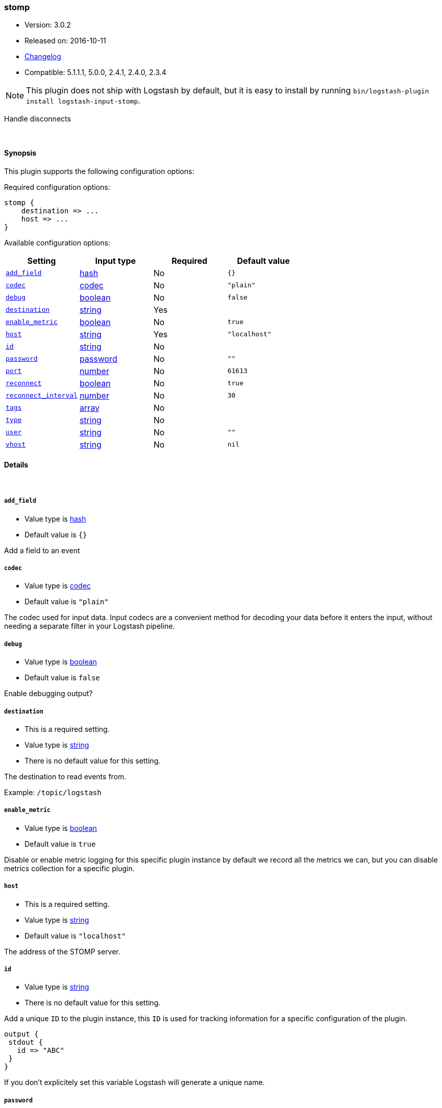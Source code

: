 [[plugins-inputs-stomp]]
=== stomp

* Version: 3.0.2
* Released on: 2016-10-11
* https://github.com/logstash-plugins/logstash-input-stomp/blob/master/CHANGELOG.md#302[Changelog]
* Compatible: 5.1.1.1, 5.0.0, 2.4.1, 2.4.0, 2.3.4


NOTE: This plugin does not ship with Logstash by default, but it is easy to install by running `bin/logstash-plugin install logstash-input-stomp`.


Handle disconnects

&nbsp;

==== Synopsis

This plugin supports the following configuration options:

Required configuration options:

[source,json]
--------------------------
stomp {
    destination => ...
    host => ...
}
--------------------------



Available configuration options:

[cols="<,<,<,<m",options="header",]
|=======================================================================
|Setting |Input type|Required|Default value
| <<plugins-inputs-stomp-add_field>> |<<hash,hash>>|No|`{}`
| <<plugins-inputs-stomp-codec>> |<<codec,codec>>|No|`"plain"`
| <<plugins-inputs-stomp-debug>> |<<boolean,boolean>>|No|`false`
| <<plugins-inputs-stomp-destination>> |<<string,string>>|Yes|
| <<plugins-inputs-stomp-enable_metric>> |<<boolean,boolean>>|No|`true`
| <<plugins-inputs-stomp-host>> |<<string,string>>|Yes|`"localhost"`
| <<plugins-inputs-stomp-id>> |<<string,string>>|No|
| <<plugins-inputs-stomp-password>> |<<password,password>>|No|`""`
| <<plugins-inputs-stomp-port>> |<<number,number>>|No|`61613`
| <<plugins-inputs-stomp-reconnect>> |<<boolean,boolean>>|No|`true`
| <<plugins-inputs-stomp-reconnect_interval>> |<<number,number>>|No|`30`
| <<plugins-inputs-stomp-tags>> |<<array,array>>|No|
| <<plugins-inputs-stomp-type>> |<<string,string>>|No|
| <<plugins-inputs-stomp-user>> |<<string,string>>|No|`""`
| <<plugins-inputs-stomp-vhost>> |<<string,string>>|No|`nil`
|=======================================================================


==== Details

&nbsp;

[[plugins-inputs-stomp-add_field]]
===== `add_field` 

  * Value type is <<hash,hash>>
  * Default value is `{}`

Add a field to an event

[[plugins-inputs-stomp-codec]]
===== `codec` 

  * Value type is <<codec,codec>>
  * Default value is `"plain"`

The codec used for input data. Input codecs are a convenient method for decoding your data before it enters the input, without needing a separate filter in your Logstash pipeline.

[[plugins-inputs-stomp-debug]]
===== `debug` 

  * Value type is <<boolean,boolean>>
  * Default value is `false`

Enable debugging output?

[[plugins-inputs-stomp-destination]]
===== `destination` 

  * This is a required setting.
  * Value type is <<string,string>>
  * There is no default value for this setting.

The destination to read events from.

Example: `/topic/logstash`

[[plugins-inputs-stomp-enable_metric]]
===== `enable_metric` 

  * Value type is <<boolean,boolean>>
  * Default value is `true`

Disable or enable metric logging for this specific plugin instance
by default we record all the metrics we can, but you can disable metrics collection
for a specific plugin.

[[plugins-inputs-stomp-host]]
===== `host` 

  * This is a required setting.
  * Value type is <<string,string>>
  * Default value is `"localhost"`

The address of the STOMP server.

[[plugins-inputs-stomp-id]]
===== `id` 

  * Value type is <<string,string>>
  * There is no default value for this setting.

Add a unique `ID` to the plugin instance, this `ID` is used for tracking
information for a specific configuration of the plugin.

```
output {
 stdout {
   id => "ABC"
 }
}
```

If you don't explicitely set this variable Logstash will generate a unique name.

[[plugins-inputs-stomp-password]]
===== `password` 

  * Value type is <<password,password>>
  * Default value is `""`

The password to authenticate with.

[[plugins-inputs-stomp-port]]
===== `port` 

  * Value type is <<number,number>>
  * Default value is `61613`

The port to connet to on your STOMP server.

[[plugins-inputs-stomp-reconnect]]
===== `reconnect` 

  * Value type is <<boolean,boolean>>
  * Default value is `true`

Auto reconnect

[[plugins-inputs-stomp-reconnect_interval]]
===== `reconnect_interval` 

  * Value type is <<number,number>>
  * Default value is `30`



[[plugins-inputs-stomp-tags]]
===== `tags` 

  * Value type is <<array,array>>
  * There is no default value for this setting.

Add any number of arbitrary tags to your event.

This can help with processing later.

[[plugins-inputs-stomp-type]]
===== `type` 

  * Value type is <<string,string>>
  * There is no default value for this setting.

Add a `type` field to all events handled by this input.

Types are used mainly for filter activation.

The type is stored as part of the event itself, so you can
also use the type to search for it in Kibana.

If you try to set a type on an event that already has one (for
example when you send an event from a shipper to an indexer) then
a new input will not override the existing type. A type set at
the shipper stays with that event for its life even
when sent to another Logstash server.

[[plugins-inputs-stomp-user]]
===== `user` 

  * Value type is <<string,string>>
  * Default value is `""`

The username to authenticate with.

[[plugins-inputs-stomp-vhost]]
===== `vhost` 

  * Value type is <<string,string>>
  * Default value is `nil`

The vhost to use


